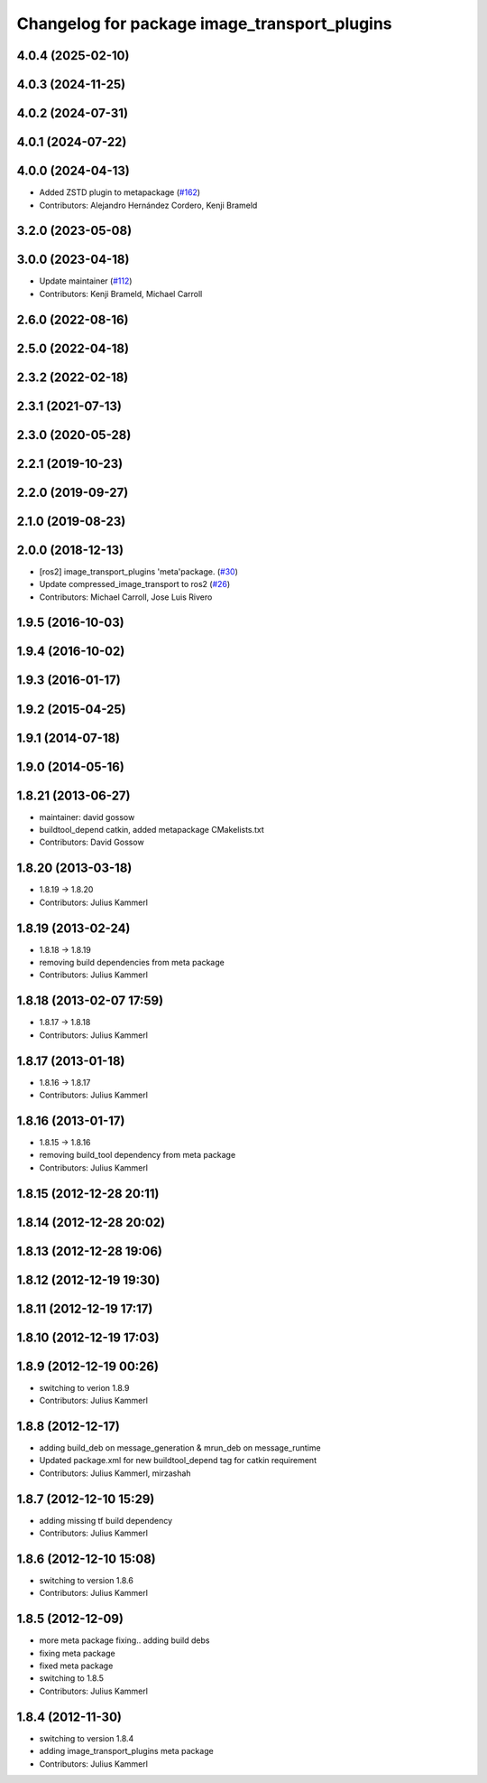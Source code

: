 ^^^^^^^^^^^^^^^^^^^^^^^^^^^^^^^^^^^^^^^^^^^^^
Changelog for package image_transport_plugins
^^^^^^^^^^^^^^^^^^^^^^^^^^^^^^^^^^^^^^^^^^^^^

4.0.4 (2025-02-10)
------------------

4.0.3 (2024-11-25)
------------------

4.0.2 (2024-07-31)
------------------

4.0.1 (2024-07-22)
------------------

4.0.0 (2024-04-13)
------------------
* Added ZSTD plugin to metapackage (`#162 <https://github.com/ros-perception/image_transport_plugins/issues/162>`_)
* Contributors: Alejandro Hernández Cordero, Kenji Brameld

3.2.0 (2023-05-08)
------------------

3.0.0 (2023-04-18)
------------------
* Update maintainer (`#112 <https://github.com/ros-perception/image_transport_plugins/issues/112>`_)
* Contributors: Kenji Brameld, Michael Carroll

2.6.0 (2022-08-16)
------------------

2.5.0 (2022-04-18)
------------------

2.3.2 (2022-02-18)
------------------

2.3.1 (2021-07-13)
------------------

2.3.0 (2020-05-28)
------------------

2.2.1 (2019-10-23)
------------------

2.2.0 (2019-09-27)
------------------

2.1.0 (2019-08-23)
------------------

2.0.0 (2018-12-13)
------------------
* [ros2] image_transport_plugins 'meta'package. (`#30 <https://github.com/ros-perception/image_transport_plugins/issues/30>`_)
* Update compressed_image_transport to ros2 (`#26 <https://github.com/ros-perception/image_transport_plugins/issues/26>`_)
* Contributors: Michael Carroll, Jose Luis Rivero

1.9.5 (2016-10-03)
------------------

1.9.4 (2016-10-02)
------------------

1.9.3 (2016-01-17)
------------------

1.9.2 (2015-04-25)
------------------

1.9.1 (2014-07-18)
------------------

1.9.0 (2014-05-16)
------------------

1.8.21 (2013-06-27)
-------------------
* maintainer: david gossow
* buildtool_depend catkin, added metapackage CMakelists.txt
* Contributors: David Gossow

1.8.20 (2013-03-18)
-------------------
* 1.8.19 -> 1.8.20
* Contributors: Julius Kammerl

1.8.19 (2013-02-24)
-------------------
* 1.8.18 -> 1.8.19
* removing build dependencies from meta package
* Contributors: Julius Kammerl

1.8.18 (2013-02-07 17:59)
-------------------------
* 1.8.17 -> 1.8.18
* Contributors: Julius Kammerl

1.8.17 (2013-01-18)
-------------------
* 1.8.16 -> 1.8.17
* Contributors: Julius Kammerl

1.8.16 (2013-01-17)
-------------------
* 1.8.15 -> 1.8.16
* removing build_tool dependency from meta package
* Contributors: Julius Kammerl

1.8.15 (2012-12-28 20:11)
-------------------------

1.8.14 (2012-12-28 20:02)
-------------------------

1.8.13 (2012-12-28 19:06)
-------------------------

1.8.12 (2012-12-19 19:30)
-------------------------

1.8.11 (2012-12-19 17:17)
-------------------------

1.8.10 (2012-12-19 17:03)
-------------------------

1.8.9 (2012-12-19 00:26)
------------------------
* switching to verion 1.8.9
* Contributors: Julius Kammerl

1.8.8 (2012-12-17)
------------------
* adding build_deb on message_generation & mrun_deb on message_runtime
* Updated package.xml for new buildtool_depend tag for catkin requirement
* Contributors: Julius Kammerl, mirzashah

1.8.7 (2012-12-10 15:29)
------------------------
* adding missing tf build dependency
* Contributors: Julius Kammerl

1.8.6 (2012-12-10 15:08)
------------------------
* switching to version 1.8.6
* Contributors: Julius Kammerl

1.8.5 (2012-12-09)
------------------
* more meta package fixing.. adding build debs
* fixing meta package
* fixed meta package
* switching to 1.8.5
* Contributors: Julius Kammerl

1.8.4 (2012-11-30)
------------------
* switching to version 1.8.4
* adding image_transport_plugins meta package
* Contributors: Julius Kammerl
